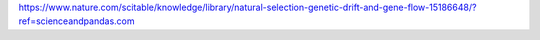 .. title: Gene drift
.. slug: gene-drift
.. date: 2023-11-25 22:04:07 UTC+02:00
.. tags: 
.. category: 
.. link: 
.. description: 
.. type: text

 Get the crux from this little article:
https://www.nature.com/scitable/knowledge/library/natural-selection-genetic-drift-and-gene-flow-15186648/?ref=scienceandpandas.com